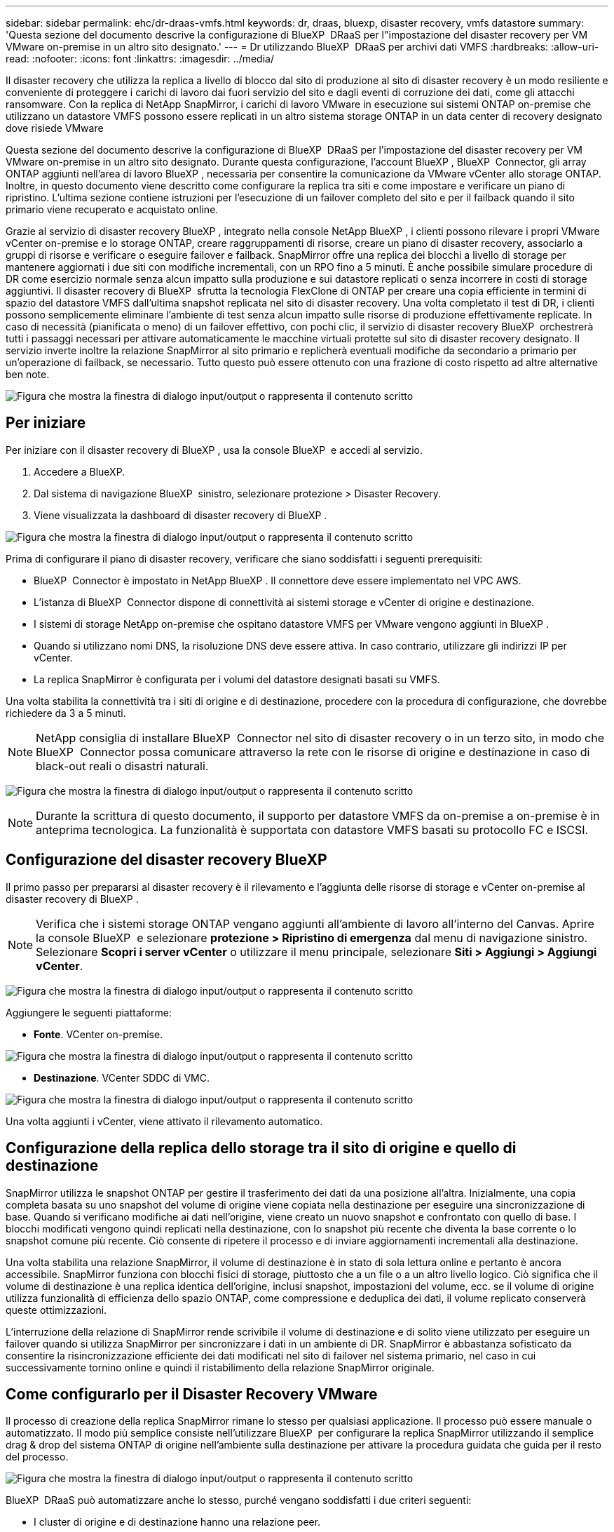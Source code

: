 ---
sidebar: sidebar 
permalink: ehc/dr-draas-vmfs.html 
keywords: dr, draas, bluexp, disaster recovery, vmfs datastore 
summary: 'Questa sezione del documento descrive la configurazione di BlueXP  DRaaS per l"impostazione del disaster recovery per VM VMware on-premise in un altro sito designato.' 
---
= Dr utilizzando BlueXP  DRaaS per archivi dati VMFS
:hardbreaks:
:allow-uri-read: 
:nofooter: 
:icons: font
:linkattrs: 
:imagesdir: ../media/


[role="lead"]
Il disaster recovery che utilizza la replica a livello di blocco dal sito di produzione al sito di disaster recovery è un modo resiliente e conveniente di proteggere i carichi di lavoro dai fuori servizio del sito e dagli eventi di corruzione dei dati, come gli attacchi ransomware. Con la replica di NetApp SnapMirror, i carichi di lavoro VMware in esecuzione sui sistemi ONTAP on-premise che utilizzano un datastore VMFS possono essere replicati in un altro sistema storage ONTAP in un data center di recovery designato dove risiede VMware

Questa sezione del documento descrive la configurazione di BlueXP  DRaaS per l'impostazione del disaster recovery per VM VMware on-premise in un altro sito designato. Durante questa configurazione, l'account BlueXP , BlueXP  Connector, gli array ONTAP aggiunti nell'area di lavoro BlueXP , necessaria per consentire la comunicazione da VMware vCenter allo storage ONTAP. Inoltre, in questo documento viene descritto come configurare la replica tra siti e come impostare e verificare un piano di ripristino. L'ultima sezione contiene istruzioni per l'esecuzione di un failover completo del sito e per il failback quando il sito primario viene recuperato e acquistato online.

Grazie al servizio di disaster recovery BlueXP , integrato nella console NetApp BlueXP , i clienti possono rilevare i propri VMware vCenter on-premise e lo storage ONTAP, creare raggruppamenti di risorse, creare un piano di disaster recovery, associarlo a gruppi di risorse e verificare o eseguire failover e failback. SnapMirror offre una replica dei blocchi a livello di storage per mantenere aggiornati i due siti con modifiche incrementali, con un RPO fino a 5 minuti. È anche possibile simulare procedure di DR come esercizio normale senza alcun impatto sulla produzione e sui datastore replicati o senza incorrere in costi di storage aggiuntivi. Il disaster recovery di BlueXP  sfrutta la tecnologia FlexClone di ONTAP per creare una copia efficiente in termini di spazio del datastore VMFS dall'ultima snapshot replicata nel sito di disaster recovery. Una volta completato il test di DR, i clienti possono semplicemente eliminare l'ambiente di test senza alcun impatto sulle risorse di produzione effettivamente replicate. In caso di necessità (pianificata o meno) di un failover effettivo, con pochi clic, il servizio di disaster recovery BlueXP  orchestrerà tutti i passaggi necessari per attivare automaticamente le macchine virtuali protette sul sito di disaster recovery designato. Il servizio inverte inoltre la relazione SnapMirror al sito primario e replicherà eventuali modifiche da secondario a primario per un'operazione di failback, se necessario. Tutto questo può essere ottenuto con una frazione di costo rispetto ad altre alternative ben note.

image:dr-draas-vmfs-image0.png["Figura che mostra la finestra di dialogo input/output o rappresenta il contenuto scritto"]



== Per iniziare

Per iniziare con il disaster recovery di BlueXP , usa la console BlueXP  e accedi al servizio.

. Accedere a BlueXP.
. Dal sistema di navigazione BlueXP  sinistro, selezionare protezione > Disaster Recovery.
. Viene visualizzata la dashboard di disaster recovery di BlueXP .


image:dr-draas-vmfs-image1.png["Figura che mostra la finestra di dialogo input/output o rappresenta il contenuto scritto"]

Prima di configurare il piano di disaster recovery, verificare che siano soddisfatti i seguenti prerequisiti:

* BlueXP  Connector è impostato in NetApp BlueXP . Il connettore deve essere implementato nel VPC AWS.
* L'istanza di BlueXP  Connector dispone di connettività ai sistemi storage e vCenter di origine e destinazione.
* I sistemi di storage NetApp on-premise che ospitano datastore VMFS per VMware vengono aggiunti in BlueXP .
* Quando si utilizzano nomi DNS, la risoluzione DNS deve essere attiva. In caso contrario, utilizzare gli indirizzi IP per vCenter.
* La replica SnapMirror è configurata per i volumi del datastore designati basati su VMFS.


Una volta stabilita la connettività tra i siti di origine e di destinazione, procedere con la procedura di configurazione, che dovrebbe richiedere da 3 a 5 minuti.


NOTE: NetApp consiglia di installare BlueXP  Connector nel sito di disaster recovery o in un terzo sito, in modo che BlueXP  Connector possa comunicare attraverso la rete con le risorse di origine e destinazione in caso di black-out reali o disastri naturali.

image:dr-draas-vmfs-image2.png["Figura che mostra la finestra di dialogo input/output o rappresenta il contenuto scritto"]


NOTE: Durante la scrittura di questo documento, il supporto per datastore VMFS da on-premise a on-premise è in anteprima tecnologica. La funzionalità è supportata con datastore VMFS basati su protocollo FC e ISCSI.



== Configurazione del disaster recovery BlueXP 

Il primo passo per prepararsi al disaster recovery è il rilevamento e l'aggiunta delle risorse di storage e vCenter on-premise al disaster recovery di BlueXP .


NOTE: Verifica che i sistemi storage ONTAP vengano aggiunti all'ambiente di lavoro all'interno del Canvas. Aprire la console BlueXP  e selezionare *protezione > Ripristino di emergenza* dal menu di navigazione sinistro. Selezionare *Scopri i server vCenter* o utilizzare il menu principale, selezionare *Siti > Aggiungi > Aggiungi vCenter*.

image:dr-draas-vmfs-image3.png["Figura che mostra la finestra di dialogo input/output o rappresenta il contenuto scritto"]

Aggiungere le seguenti piattaforme:

* *Fonte*. VCenter on-premise.


image:dr-draas-vmfs-image4.png["Figura che mostra la finestra di dialogo input/output o rappresenta il contenuto scritto"]

* *Destinazione*. VCenter SDDC di VMC.


image:dr-draas-vmfs-image5.png["Figura che mostra la finestra di dialogo input/output o rappresenta il contenuto scritto"]

Una volta aggiunti i vCenter, viene attivato il rilevamento automatico.



== Configurazione della replica dello storage tra il sito di origine e quello di destinazione

SnapMirror utilizza le snapshot ONTAP per gestire il trasferimento dei dati da una posizione all'altra. Inizialmente, una copia completa basata su uno snapshot del volume di origine viene copiata nella destinazione per eseguire una sincronizzazione di base. Quando si verificano modifiche ai dati nell'origine, viene creato un nuovo snapshot e confrontato con quello di base. I blocchi modificati vengono quindi replicati nella destinazione, con lo snapshot più recente che diventa la base corrente o lo snapshot comune più recente. Ciò consente di ripetere il processo e di inviare aggiornamenti incrementali alla destinazione.

Una volta stabilita una relazione SnapMirror, il volume di destinazione è in stato di sola lettura online e pertanto è ancora accessibile. SnapMirror funziona con blocchi fisici di storage, piuttosto che a un file o a un altro livello logico. Ciò significa che il volume di destinazione è una replica identica dell'origine, inclusi snapshot, impostazioni del volume, ecc. se il volume di origine utilizza funzionalità di efficienza dello spazio ONTAP, come compressione e deduplica dei dati, il volume replicato conserverà queste ottimizzazioni.

L'interruzione della relazione di SnapMirror rende scrivibile il volume di destinazione e di solito viene utilizzato per eseguire un failover quando si utilizza SnapMirror per sincronizzare i dati in un ambiente di DR. SnapMirror è abbastanza sofisticato da consentire la risincronizzazione efficiente dei dati modificati nel sito di failover nel sistema primario, nel caso in cui successivamente tornino online e quindi il ristabilimento della relazione SnapMirror originale.



== Come configurarlo per il Disaster Recovery VMware

Il processo di creazione della replica SnapMirror rimane lo stesso per qualsiasi applicazione. Il processo può essere manuale o automatizzato. Il modo più semplice consiste nell'utilizzare BlueXP  per configurare la replica SnapMirror utilizzando il semplice drag & drop del sistema ONTAP di origine nell'ambiente sulla destinazione per attivare la procedura guidata che guida per il resto del processo.

image:dr-draas-vmfs-image6.png["Figura che mostra la finestra di dialogo input/output o rappresenta il contenuto scritto"]

BlueXP  DRaaS può automatizzare anche lo stesso, purché vengano soddisfatti i due criteri seguenti:

* I cluster di origine e di destinazione hanno una relazione peer.
* La SVM di origine e la SVM di destinazione hanno una relazione di tipo peer.


image:dr-draas-vmfs-image7.png["Figura che mostra la finestra di dialogo input/output o rappresenta il contenuto scritto"]


NOTE: Se la relazione SnapMirror è già configurata per il volume tramite CLI, BlueXP  DRaaS raccoglie la relazione e continua con il resto delle operazioni del workflow.


NOTE: A parte gli approcci sopra indicati, è possibile creare la replica di SnapMirror anche tramite l'interfaccia a riga di comando di ONTAP o System Manager. Indipendentemente dall'approccio utilizzato per sincronizzare i dati utilizzando SnapMirror, BlueXP  DRaaS orchestra il workflow per operazioni di disaster recovery perfette ed efficienti.



== In che modo il disaster recovery di BlueXP  può aiutarti?

Una volta aggiunti i siti di origine e destinazione, il disaster recovery di BlueXP  esegue il rilevamento automatico dei dati approfonditi e visualizza le macchine virtuali con i metadati associati. Il disaster recovery di BlueXP  rileva automaticamente anche le reti e i gruppi di porte utilizzati dalle macchine virtuali e le compila.

image:dr-draas-vmfs-image8.png["Figura che mostra la finestra di dialogo input/output o rappresenta il contenuto scritto"]

Una volta aggiunti i siti, è possibile raggruppare le macchine virtuali in gruppi di risorse. I gruppi di risorse per il disaster recovery di BlueXP  consentono di raggruppare una serie di macchine virtuali dipendenti in gruppi logici che contengono gli ordini di avvio e i ritardi di avvio che possono essere eseguiti al momento del ripristino. Per iniziare a creare gruppi di risorse, accedere a *gruppi di risorse* e fare clic su *Crea nuovo gruppo di risorse*.

image:dr-draas-vmfs-image9.png["Figura che mostra la finestra di dialogo input/output o rappresenta il contenuto scritto"]


NOTE: Il gruppo di risorse può anche essere creato durante la creazione di un piano di replica.

L'ordine di avvio delle VM può essere definito o modificato durante la creazione dei gruppi di risorse utilizzando un semplice meccanismo di trascinamento.

image:dr-draas-vmfs-image10.png["Figura che mostra la finestra di dialogo input/output o rappresenta il contenuto scritto"]

Una volta creati i gruppi di risorse, il passo successivo è creare il piano di esecuzione o un piano per il ripristino di macchine e applicazioni virtuali in caso di emergenza. Come menzionato nei prerequisiti, la replica di SnapMirror può essere configurata in anticipo oppure DRaaS può configurarla utilizzando l'RPO e il conteggio di conservazione specificati durante la creazione del piano di replica.

image:dr-draas-vmfs-image11.png["Figura che mostra la finestra di dialogo input/output o rappresenta il contenuto scritto"]

image:dr-draas-vmfs-image12.png["Figura che mostra la finestra di dialogo input/output o rappresenta il contenuto scritto"]

Configurare il piano di replica selezionando le piattaforme vCenter di origine e di destinazione dal menu a discesa e scegliere i gruppi di risorse da includere nel piano, insieme al raggruppamento delle modalità di ripristino e accensione delle applicazioni e alla mappatura di cluster e reti. Per definire il piano di ripristino, accedere alla scheda *piano di replica* e fare clic su *Aggiungi piano*.

Innanzitutto, selezionare vCenter di origine, quindi il vCenter di destinazione.

image:dr-draas-vmfs-image13.png["Figura che mostra la finestra di dialogo input/output o rappresenta il contenuto scritto"]

Il passaggio successivo consiste nel selezionare i gruppi di risorse esistenti. Se non vengono creati gruppi di risorse, la procedura guidata consente di raggruppare le macchine virtuali richieste (in pratica creare gruppi di risorse funzionali) in base agli obiettivi di ripristino. Ciò consente inoltre di definire la sequenza operativa di ripristino delle macchine virtuali delle applicazioni.

image:dr-draas-vmfs-image14.png["Figura che mostra la finestra di dialogo input/output o rappresenta il contenuto scritto"]


NOTE: Il gruppo di risorse consente di impostare l'ordine di avvio utilizzando la funzionalità di trascinamento della selezione. Può essere utilizzato per modificare facilmente l'ordine di accensione delle macchine virtuali durante il processo di ripristino.


NOTE: Ogni macchina virtuale all'interno di un gruppo di risorse viene avviata in sequenza in base all'ordine. Due gruppi di risorse vengono avviati in parallelo.

Lo screenshot seguente mostra la possibilità di filtrare le macchine virtuali o gli archivi dati specifici in base ai requisiti organizzativi se i gruppi di risorse non vengono creati in precedenza.

image:dr-draas-vmfs-image15.png["Figura che mostra la finestra di dialogo input/output o rappresenta il contenuto scritto"]

Una volta selezionati i gruppi di risorse, creare le mappature di failover. In questo passaggio, specificare il modo in cui le risorse dell'ambiente di origine vengono mappate alla destinazione. Sono incluse le risorse di elaborazione e le reti virtuali. Personalizzazione IP, pre e post-script, ritardi di avvio, coerenza delle applicazioni e così via. Per informazioni dettagliate, fare riferimento alla link:https://docs.netapp.com/us-en/bluexp-disaster-recovery/use/drplan-create.html#map-source-resources-to-the-target["Creare un piano di replica"].

image:dr-draas-vmfs-image16.png["Figura che mostra la finestra di dialogo input/output o rappresenta il contenuto scritto"]


NOTE: Per impostazione predefinita, vengono utilizzati gli stessi parametri di mappatura sia per le operazioni di test che per quelle di failover. Per applicare mappature diverse per l'ambiente di test, selezionare l'opzione Test mapping (Test mapping) dopo aver deselezionato la casella di controllo come illustrato di seguito:

image:dr-draas-vmfs-image17.png["Figura che mostra la finestra di dialogo input/output o rappresenta il contenuto scritto"]

Una volta completata la mappatura delle risorse, fare clic su Avanti.

image:dr-draas-vmfs-image18.png["Figura che mostra la finestra di dialogo input/output o rappresenta il contenuto scritto"]

Selezionare il tipo di ricorrenza. In poche parole, selezionare l'opzione Migrate (migrazione una tantum tramite failover) o Replica continua ricorrente. In questa procedura dettagliata, l'opzione Replica è selezionata.

image:dr-draas-vmfs-image19.png["Figura che mostra la finestra di dialogo input/output o rappresenta il contenuto scritto"]

Al termine, rivedere le mappature create e fare clic su Aggiungi piano.

image:dr-draas-vmfs-image20.png["Figura che mostra la finestra di dialogo input/output o rappresenta il contenuto scritto"]

image:dr-draas-vmfs-image21.png["Figura che mostra la finestra di dialogo input/output o rappresenta il contenuto scritto"]

Una volta creato il piano di replica, è possibile eseguire il failover in base ai requisiti selezionando l'opzione failover, test-failover o migrazione. Il disaster recovery di BlueXP  garantisce che il processo di replica venga eseguito in base al piano ogni 30 minuti. Durante le opzioni di failover e test-failover, è possibile utilizzare la copia Snapshot SnapMirror più recente oppure selezionare una copia Snapshot specifica da una copia Snapshot point-in-time (per la politica di conservazione di SnapMirror). L'opzione point-in-time può essere molto utile in caso di danneggiamento come il ransomware, dove le repliche più recenti sono già compromesse o crittografate. Il disaster recovery di BlueXP  mostra tutti i punti di recovery disponibili.

image:dr-draas-vmfs-image22.png["Figura che mostra la finestra di dialogo input/output o rappresenta il contenuto scritto"]

Per attivare il failover o testare il failover con la configurazione specificata nel piano di replica, fare clic su *failover* o *Test failover*.

image:dr-draas-vmfs-image23.png["Figura che mostra la finestra di dialogo input/output o rappresenta il contenuto scritto"]



== Cosa accade durante un'operazione di failover o di verifica del failover?

Durante un'operazione di failover di test, il disaster recovery di BlueXP  crea un volume FlexClone sul sistema storage ONTAP di destinazione utilizzando l'ultima copia Snapshot o una snapshot selezionata del volume di destinazione.


NOTE: Un'operazione di test failover crea un volume clonato sul sistema di storage ONTAP di destinazione.


NOTE: L'esecuzione di un'operazione di ripristino di prova non influisce sulla replica di SnapMirror.

image:dr-draas-vmfs-image24.png["Figura che mostra la finestra di dialogo input/output o rappresenta il contenuto scritto"]

Durante il processo, il disaster recovery di BlueXP  non esegue la mappatura del volume di destinazione originale. Ma crea un nuovo volume FlexClone dalla snapshot selezionata e un datastore temporaneo di supporto del volume FlexClone viene mappato agli host ESXi.

image:dr-draas-vmfs-image25.png["Figura che mostra la finestra di dialogo input/output o rappresenta il contenuto scritto"]

image:dr-draas-vmfs-image26.png["Figura che mostra la finestra di dialogo input/output o rappresenta il contenuto scritto"]

Al termine dell'operazione di failover di test, l'operazione di cleanup può essere attivata utilizzando *"Clean Up failover test"*. Durante questa operazione, il ripristino di emergenza BlueXP  distrugge il volume FlexClone utilizzato nell'operazione.

In caso di eventi di emergenza reali, il disaster recovery di BlueXP  esegue le seguenti operazioni:

. Interrompe la relazione SnapMirror tra i siti.
. Monta il volume del datastore VMFS dopo la firma per l'uso immediato.
. Registrare le VM
. Accendere le VM


image:dr-draas-vmfs-image27.png["Figura che mostra la finestra di dialogo input/output o rappresenta il contenuto scritto"]

Una volta che il sito primario è in funzione, BlueXP  Disaster Recovery abilita la risincronizzazione inversa di SnapMirror e abilita il failback, che può essere eseguito nuovamente con un semplice clic.

image:dr-draas-vmfs-image28.png["Figura che mostra la finestra di dialogo input/output o rappresenta il contenuto scritto"]

E se si sceglie l'opzione di migrazione, viene considerata come un evento di failover pianificato. In questo caso, viene attivata un'ulteriore operazione che consiste nell'arrestare le macchine virtuali nel sito di origine. Il resto dei passaggi rimane lo stesso dell'evento di failover.

Da BlueXP  o dalla CLI di ONTAP, puoi monitorare lo stato di salute della replica per i volumi del datastore appropriati e lo stato di un failover o di un failover di test può essere monitorato tramite il monitoraggio dei processi.

image:dr-draas-vmfs-image29.png["Figura che mostra la finestra di dialogo input/output o rappresenta il contenuto scritto"]

Ciò fornisce una soluzione potente per gestire un piano di disaster recovery personalizzato e personalizzato. Il failover può essere eseguito come failover pianificato o failover con un clic su un pulsante in caso di disastro e si decide di attivare il sito di DR.

Per ulteriori informazioni su questo processo, è possibile seguire il video dettagliato della procedura dettagliata o utilizzare la link:https://netapp.github.io/bluexp-draas-vmfs-simulator/?frame-0.1["simulatore di soluzione"].

